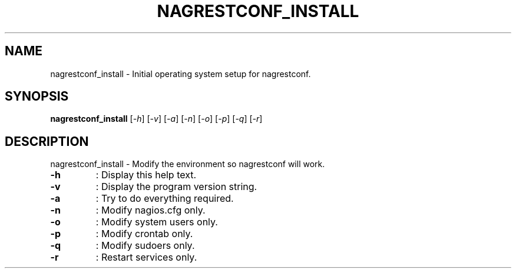 .\" DO NOT MODIFY THIS FILE!  It was generated by help2man 1.38.2.
.TH NAGRESTCONF_INSTALL "8" "January 2013" "nagrestconf_install 0.10" "System Administration Utilities"
.SH NAME
nagrestconf_install \- Initial operating system setup for nagrestconf.
.SH SYNOPSIS
.B nagrestconf_install
[\fI-h\fR] [\fI-v\fR] [\fI-a\fR] [\fI-n\fR] [\fI-o\fR] [\fI-p\fR] [\fI-q\fR] [\fI-r\fR]
.SH DESCRIPTION
nagrestconf_install \- Modify the environment so nagrestconf will work.
.TP
\fB\-h\fR
:  Display this help text.
.TP
\fB\-v\fR
:  Display the program version string.
.TP
\fB\-a\fR
:  Try to do everything required.
.TP
\fB\-n\fR
:  Modify nagios.cfg only.
.TP
\fB\-o\fR
:  Modify system users only.
.TP
\fB\-p\fR
:  Modify crontab only.
.TP
\fB\-q\fR
:  Modify sudoers only.
.TP
\fB\-r\fR
:  Restart services only.
